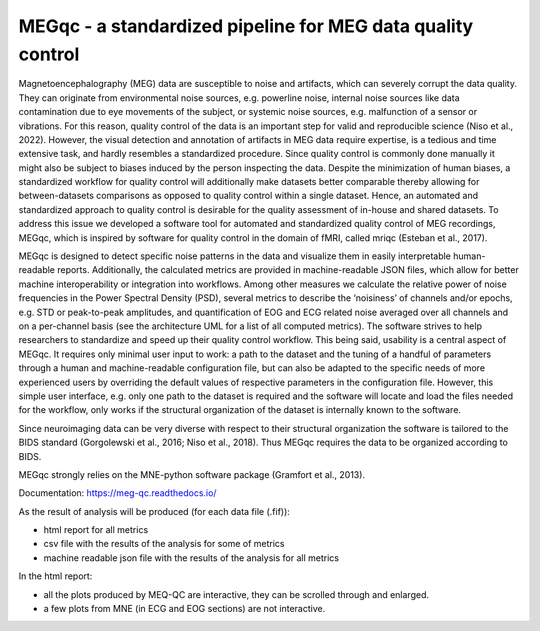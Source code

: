 MEGqc - a standardized pipeline for MEG data quality control
============================================================
Magnetoencephalography (MEG) data are susceptible to noise and artifacts, which can severely corrupt the data quality. They can originate from environmental noise sources, e.g. powerline noise, internal noise sources like data contamination due to eye movements of the subject, or systemic noise sources, e.g. malfunction of a sensor or vibrations. For this reason, quality control of the data is an important step for valid and reproducible science (Niso et al., 2022). However, the visual detection and annotation of artifacts in MEG data require expertise, is a tedious and time extensive task, and hardly resembles a standardized procedure. Since quality control is commonly done manually it might also be subject to biases induced by the person inspecting the data. Despite the minimization of human biases, a standardized workflow for quality control will additionally make datasets better comparable thereby allowing for between-datasets comparisons as opposed to quality control within a single dataset. Hence, an automated and standardized approach to quality control is desirable for the quality assessment of in-house and shared datasets. To address this issue we developed a software tool for automated and standardized quality control of MEG recordings, MEGqc, which is inspired by software for quality control in the domain of fMRI, called mriqc (Esteban et al., 2017). 

MEGqc is designed to detect specific noise patterns in the data and visualize them in easily interpretable human-readable reports. Additionally, the calculated metrics are provided in machine-readable JSON files, which allow for better machine interoperability or integration into workflows. Among other measures we calculate the relative power of noise frequencies in the Power Spectral Density (PSD), several metrics to describe the ‘noisiness’ of channels and/or epochs, e.g. STD or peak-to-peak amplitudes, and quantification of EOG and ECG related noise averaged over all channels and on a per-channel basis (see the architecture UML for a list of all computed metrics). The software strives to help researchers to standardize and speed up their quality control workflow. This being said, usability is a central aspect of MEGqc. It requires only minimal user input to work: a path to the dataset and the tuning of a handful of parameters through a human and machine-readable configuration file, but can also be adapted to the specific needs of more experienced users by overriding the default values of respective parameters in the configuration file. However, this simple user interface, e.g. only one path to the dataset is required and the software will locate and load the files needed for the workflow, only works if the structural organization of the dataset is internally known to the software. 

Since neuroimaging data can be very diverse with respect to their structural organization the software is tailored to the BIDS standard (Gorgolewski et al., 2016; Niso et al., 2018). Thus MEGqc requires the data to be organized according to BIDS. 

MEGqc strongly relies on the MNE-python software package (Gramfort et al., 2013).

Documentation: https://meg-qc.readthedocs.io/

As the result of analysis will be produced (for each data file (.fif)):

- html report for all metrics 
- csv file with the results of the analysis for some of metrics
- machine readable json file with the results of the analysis for all metrics

In the html report:

- all the plots produced by MEQ-QC are interactive, they can be scrolled through and enlarged. 
- a few plots from MNE (in ECG and EOG sections) are not interactive.